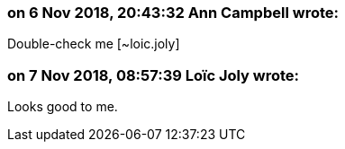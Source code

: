 === on 6 Nov 2018, 20:43:32 Ann Campbell wrote:
Double-check me [~loic.joly]

=== on 7 Nov 2018, 08:57:39 Loïc Joly wrote:
Looks good to me.



